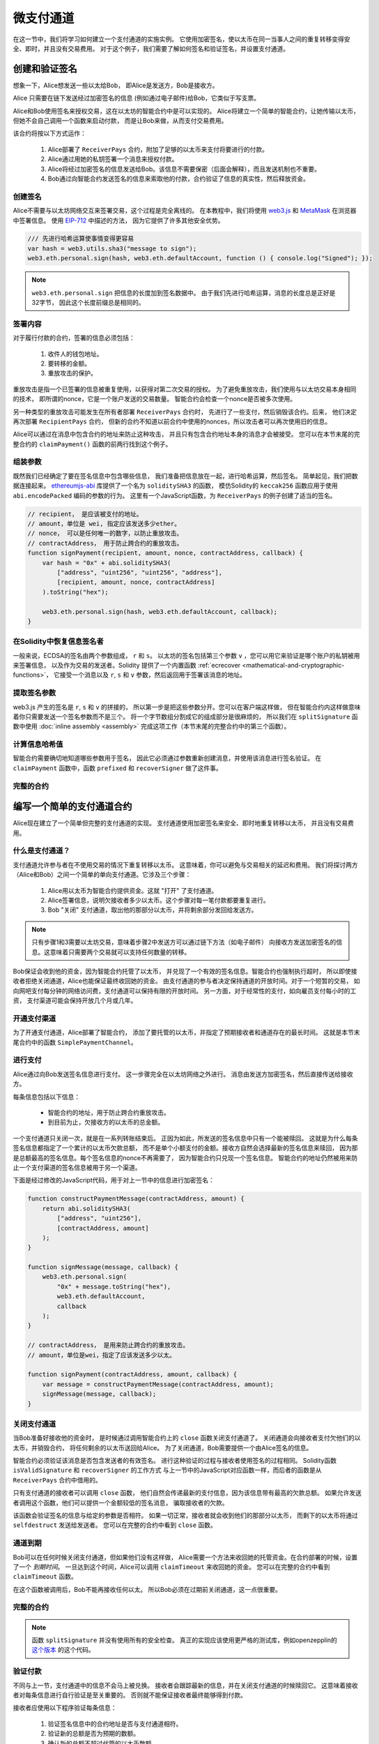 **********
微支付通道
**********

在这一节中，我们将学习如何建立一个支付通道的实施实例。
它使用加密签名，使以太币在同一当事人之间的重复转移变得安全、即时，并且没有交易费用。
对于这个例子，我们需要了解如何签名和验证签名，并设置支付通道。

创建和验证签名
==============

想象一下，Alice想发送一些以太给Bob，
即Alice是发送方，Bob是接收方。

Alice 只需要在链下发送经过加密签名的信息
(例如通过电子邮件)给Bob，它类似于写支票。

Alice和Bob使用签名来授权交易，这在以太坊的智能合约中是可以实现的。
Alice将建立一个简单的智能合约，让她传输以太币，但她不会自己调用一个函数来启动付款，
而是让Bob来做，从而支付交易费用。

该合约将按以下方式运作：

    1. Alice部署了 ``ReceiverPays`` 合约，附加了足够的以太币来支付将要进行的付款。
    2. Alice通过用她的私钥签署一个消息来授权付款。
    3. Alice将经过加密签名的信息发送给Bob。该信息不需要保密（后面会解释），而且发送机制也不重要。
    4. Bob通过向智能合约发送签名的信息来索取他的付款，合约验证了信息的真实性，然后释放资金。

创建签名
--------

Alice不需要与以太坊网络交互来签署交易，这个过程是完全离线的。
在本教程中，我们将使用 `web3.js <https://github.com/web3/web3.js>`_ 和
`MetaMask <https://metamask.io>`_ 在浏览器中签署信息。
使用 `EIP-712 <https://github.com/ethereum/EIPs/pull/712>`_ 中描述的方法，
因为它提供了许多其他安全优势。

.. code-block:: javascript

    /// 先进行哈希运算使事情变得更容易
    var hash = web3.utils.sha3("message to sign");
    web3.eth.personal.sign(hash, web3.eth.defaultAccount, function () { console.log("Signed"); });

.. note::
  ``web3.eth.personal.sign`` 把信息的长度加到签名数据中。
  由于我们先进行哈希运算，消息的长度总是正好是32字节，
  因此这个长度前缀总是相同的。

签署内容
------------

对于履行付款的合约，签署的信息必须包括：

    1. 收件人的钱包地址。
    2. 要转移的金额。
    3. 重放攻击的保护。

重放攻击是指一个已签署的信息被重复使用，以获得对第二次交易的授权。
为了避免重放攻击，我们使用与以太坊交易本身相同的技术，
即所谓的nonce，它是一个账户发送的交易数量。
智能合约会检查一个nonce是否被多次使用。

另一种类型的重放攻击可能发生在所有者部署 ``ReceiverPays`` 合约时，
先进行了一些支付，然后销毁该合约。后来，
他们决定再次部署 ``RecipientPays`` 合约，
但新的合约不知道以前合约中使用的nonces，所以攻击者可以再次使用旧的信息。

Alice可以通过在消息中包含合约的地址来防止这种攻击，
并且只有包含合约地址本身的消息才会被接受。
您可以在本节末尾的完整合约的 ``claimPayment()`` 函数的前两行找到这个例子。

组装参数
---------

既然我们已经确定了要在签名信息中包含哪些信息，
我们准备把信息放在一起，进行哈希运算，然后签名。
简单起见，我们把数据连接起来。
`ethereumjs-abi <https://github.com/ethereumjs/ethereumjs-abi>`_ 库提供了一个名为 ``soliditySHA3`` 的函数，
模仿Solidity的 ``keccak256`` 函数应用于使用 ``abi.encodePacked`` 编码的参数的行为。
这里有一个JavaScript函数，为 ``ReceiverPays`` 的例子创建了适当的签名。

.. code-block:: javascript

    // recipient， 是应该被支付的地址。
    // amount，单位是 wei, 指定应该发送多少ether。
    // nonce， 可以是任何唯一的数字，以防止重放攻击。
    // contractAddress， 用于防止跨合约的重放攻击。
    function signPayment(recipient, amount, nonce, contractAddress, callback) {
        var hash = "0x" + abi.soliditySHA3(
            ["address", "uint256", "uint256", "address"],
            [recipient, amount, nonce, contractAddress]
        ).toString("hex");

        web3.eth.personal.sign(hash, web3.eth.defaultAccount, callback);
    }

在Solidity中恢复信息签名者
--------------------------

一般来说，ECDSA的签名由两个参数组成， ``r`` 和 ``s``。
以太坊的签名包括第三个参数 ``v`` ，您可以用它来验证是哪个账户的私钥被用来签署信息，
以及作为交易的发送者。Solidity 提供了一个内置函数
:ref:`ecrecover <mathematical-and-cryptographic-functions>`，
它接受一个消息以及 ``r``, ``s`` 和 ``v`` 参数，然后返回用于签署该消息的地址。

提取签名参数
------------

web3.js 产生的签名是 ``r``, ``s`` 和 ``v`` 的拼接的，
所以第一步是把这些参数分开。您可以在客户端这样做，
但在智能合约内这样做意味着你只需要发送一个签名参数而不是三个。
将一个字节数组分割成它的组成部分是很麻烦的，
所以我们在 ``splitSignature`` 函数中使用
:doc:`inline assembly <assembly>` 完成这项工作（本节末尾的完整合约中的第三个函数）。


计算信息哈希值
--------------

智能合约需要确切地知道哪些参数用于签名，
因此它必须通过参数重新创建消息，并使用该消息进行签名验证。
在 ``claimPayment`` 函数中，函数 ``prefixed`` 和 ``recoverSigner`` 做了这件事。


完整的合约
----------

.. code-block:: solidity
    :force:

    // SPDX-License-Identifier: GPL-3.0
    pragma solidity >=0.7.0 <0.9.0;
    // 这将报告一个由于废弃的 selfdestruct 而产生的警告
    contract ReceiverPays {
        address owner = msg.sender;

        mapping(uint256 => bool) usedNonces;

        constructor() payable {}

        function claimPayment(uint256 amount, uint256 nonce, bytes memory signature) external {
            require(!usedNonces[nonce]);
            usedNonces[nonce] = true;

            // 这将重新创建在客户端上签名的信息。
            bytes32 message = prefixed(keccak256(abi.encodePacked(msg.sender, amount, nonce, this)));

            require(recoverSigner(message, signature) == owner);

            payable(msg.sender).transfer(amount);
        }

        /// 销毁合约并收回剩余的资金。
        function shutdown() external {
            require(msg.sender == owner);
            selfdestruct(payable(msg.sender));
        }

        /// 签名方法。
        function splitSignature(bytes memory sig)
            internal
            pure
            returns (uint8 v, bytes32 r, bytes32 s)
        {
            require(sig.length == 65);

            assembly {
                // 前32个字节，在长度前缀之后。
                r := mload(add(sig, 32))
                // 第二个32字节。
                s := mload(add(sig, 64))
                // 最后一个字节（下一个32字节的第一个字节）。
                v := byte(0, mload(add(sig, 96)))
            }

            return (v, r, s);
        }

        function recoverSigner(bytes32 message, bytes memory sig)
            internal
            pure
            returns (address)
        {
            (uint8 v, bytes32 r, bytes32 s) = splitSignature(sig);

            return ecrecover(message, v, r, s);
        }

        /// 构建一个前缀哈希值，以模仿 eth_sign 的行为。
        function prefixed(bytes32 hash) internal pure returns (bytes32) {
            return keccak256(abi.encodePacked("\x19Ethereum Signed Message:\n32", hash));
        }
    }


编写一个简单的支付通道合约
============================

Alice现在建立了一个简单但完整的支付通道的实现。
支付通道使用加密签名来安全、即时地重复转移以太币，
并且没有交易费用。

什么是支付通道？
----------------

支付通道允许参与者在不使用交易的情况下重复转移以太币。
这意味着，你可以避免与交易相关的延迟和费用。
我们将探讨两方（Alice和Bob）之间一个简单的单向支付通道。它涉及三个步骤：

    1. Alice用以太币为智能合约提供资金。这就 "打开" 了支付通道。
    2. Alice签署信息，说明欠接收者多少以太币。这个步骤对每一笔付款都要重复进行。
    3. Bob "关闭" 支付通道，取出他的那部分以太币，并将剩余部分发回给发送方。

.. note::
  只有步骤1和3需要以太坊交易，意味着步骤2中发送方可以通过链下方法（如电子邮件）
  向接收方发送加密签名的信息。这意味着只需要两个交易就可以支持任何数量的转移。

Bob保证会收到他的资金，因为智能合约托管了以太币，
并兑现了一个有效的签名信息。智能合约也强制执行超时，
所以即使接收者拒绝关闭通道，Alice也能保证最终收回她的资金。
由支付通道的参与者决定保持通道的开放时间。对于一个短暂的交易，
如向网吧支付每分钟的网络访问费，支付通道可以保持有限的开放时间。
另一方面，对于经常性的支付，如向雇员支付每小时的工资，
支付渠道可能会保持开放几个月或几年。

开通支付渠道
------------

为了开通支付通道，Alice部署了智能合约，
添加了要托管的以太币，并指定了预期接收者和通道存在的最长时间。
这就是本节末尾合约中的函数 ``SimplePaymentChannel``。

进行支付
---------------

Alice通过向Bob发送签名信息进行支付。
这一步骤完全在以太坊网络之外进行。
消息由发送方加密签名，然后直接传送给接收方。

每条信息包括以下信息：

    * 智能合约的地址，用于防止跨合约重放攻击。
    * 到目前为止，欠接收方的以太币的总金额。

一个支付通道只关闭一次，就是在一系列转账结束后。
正因为如此，所发送的签名信息中只有一个能被赎回。
这就是为什么每条签名信息都指定了一个累计的以太币欠款总额，
而不是单个小额支付的金额。接收方自然会选择最新的签名信息来赎回，
因为那是总额最高的签名信息。每个签名信息的nonce不再需要了，
因为智能合约只兑现一个签名信息。
智能合约的地址仍然被用来防止一个支付渠道的签名信息被用于另一个渠道。

下面是经过修改的JavaScript代码，用于对上一节中的信息进行加密签名：


.. code-block:: javascript

    function constructPaymentMessage(contractAddress, amount) {
        return abi.soliditySHA3(
            ["address", "uint256"],
            [contractAddress, amount]
        );
    }

    function signMessage(message, callback) {
        web3.eth.personal.sign(
            "0x" + message.toString("hex"),
            web3.eth.defaultAccount,
            callback
        );
    }

    // contractAddress， 是用来防止跨合约的重放攻击。
    // amount，单位是wei，指定了应该发送多少以太。

    function signPayment(contractAddress, amount, callback) {
        var message = constructPaymentMessage(contractAddress, amount);
        signMessage(message, callback);
    }


关闭支付通道
------------

当Bob准备好接收他的资金时，
是时候通过调用智能合约上的 ``close`` 函数关闭支付通道了。
关闭通道会向接收者支付欠他们的以太币，并销毁合约，
将任何剩余的以太币送回给Alice。
为了关闭通道，Bob需要提供一个由Alice签名的信息。

智能合约必须验证该消息是否包含发送者的有效签名。
进行这种验证的过程与接收者使用签名的过程相同。
Solidity函数 ``isValidSignature`` 和 ``recoverSigner`` 的工作方式
与上一节中的JavaScript对应函数一样，而后者的函数是从 ``ReceiverPays`` 合约中借用的。

只有支付通道的接收者可以调用 ``close`` 函数，
他们自然会传递最新的支付信息，因为该信息带有最高的欠款总额。
如果允许发送者调用这个函数，他们可以提供一个金额较低的签名消息，
骗取接收者的欠款。

该函数会验证签名的信息与给定的参数是否相符。
如果一切正常，接收者就会收到他们的那部分以太币，
而剩下的以太币将通过 ``selfdestruct`` 发送给发送者。
您可以在完整的合约中看到 ``close`` 函数。

通道到期
--------

Bob可以在任何时候关闭支付通道，但如果他们没有这样做，
Alice需要一个方法来收回她的托管资金。在合约部署的时候，设置了一个 *到期时间*。
一旦达到这个时间，Alice可以调用 ``claimTimeout`` 来收回她的资金。
您可以在完整的合约中看到 ``claimTimeout`` 函数。

在这个函数被调用后，Bob不能再接收任何以太。
所以Bob必须在过期前关闭通道，这一点很重要。

完整的合约
-----------------

.. code-block:: solidity
    :force:

    // SPDX-License-Identifier: GPL-3.0
    pragma solidity >=0.7.0 <0.9.0;
    // 这将报告一个由于废弃的 selfdestruct 而产生的警告
    contract SimplePaymentChannel {
        address payable public sender;      // 发送付款的账户。
        address payable public recipient;   // 接收付款的账户。
        uint256 public expiration;  // 超时时间，以防接收者永不关闭支付通道。

        constructor (address payable recipientAddress, uint256 duration)
            payable
        {
            sender = payable(msg.sender);
            recipient = recipientAddress;
            expiration = block.timestamp + duration;
        }

        /// 接收者可以在任何时候通过提供发送者签名的金额来关闭通道，
        /// 接收者将获得该金额，其余部分将返回发送者。
        function close(uint256 amount, bytes memory signature) external {
            require(msg.sender == recipient);
            require(isValidSignature(amount, signature));

            recipient.transfer(amount);
            selfdestruct(sender);
        }

        /// 发送者可以在任何时候延长到期时间。
        function extend(uint256 newExpiration) external {
            require(msg.sender == sender);
            require(newExpiration > expiration);

            expiration = newExpiration;
        }

        /// 如果达到超时时间而接收者没有关闭通道，
        /// 那么以太就会被释放回给发送者。
        function claimTimeout() external {
            require(block.timestamp >= expiration);
            selfdestruct(sender);
        }

        function isValidSignature(uint256 amount, bytes memory signature)
            internal
            view
            returns (bool)
        {
            bytes32 message = prefixed(keccak256(abi.encodePacked(this, amount)));

            // 检查签名是否来自付款方。
            return recoverSigner(message, signature) == sender;
        }

        /// 下面的所有功能是取自 '创建和验证签名' 的章节。

        function splitSignature(bytes memory sig)
            internal
            pure
            returns (uint8 v, bytes32 r, bytes32 s)
        {
            require(sig.length == 65);

            assembly {
                // 前32个字节，在长度前缀之后。
                r := mload(add(sig, 32))
                // 第二个32字节。
                s := mload(add(sig, 64))
                // 最后一个字节（下一个32字节的第一个字节）。
                v := byte(0, mload(add(sig, 96)))
            }

            return (v, r, s);
        }

        function recoverSigner(bytes32 message, bytes memory sig)
            internal
            pure
            returns (address)
        {
            (uint8 v, bytes32 r, bytes32 s) = splitSignature(sig);

            return ecrecover(message, v, r, s);
        }

        /// 构建一个前缀哈希值，以模仿eth_sign的行为。
        function prefixed(bytes32 hash) internal pure returns (bytes32) {
            return keccak256(abi.encodePacked("\x19Ethereum Signed Message:\n32", hash));
        }
    }


.. note::
  函数 ``splitSignature`` 并没有使用所有的安全检查。
  真正的实现应该使用更严格的测试库，例如openzepplin的
  `这个版本 <https://github.com/OpenZeppelin/openzeppelin-contracts/blob/master/contracts/utils/cryptography/ECDSA.sol>`_
  的这个代码。

验证付款
--------

不同与上一节，支付通道中的信息不会马上被兑换。
接收者会跟踪最新的信息，并在关闭支付通道的时候赎回它。
这意味着接收者对每条信息进行自行验证是至关重要的。
否则就不能保证接收者最终能够得到付款。

接收者应使用以下程序验证每条信息：

    1. 验证签名信息中的合约地址是否与支付通道相符。
    2. 验证新的总额是否为预期的数额。
    3. 确认新的总额不超过代管的以太币数额。
    4. 验证签名是否有效，是否来自于支付通道的发送方。

我们将使用 `ethereumjs-util <https://github.com/ethereumjs/ethereumjs-util>`_
库来编写这个验证。最后一步可以用多种方式完成，我们使用JavaScript。
下面的代码借用了上面 **JavaScript代码** 中加密签名的 ``constructPaymentMessage`` 函数。

.. code-block:: javascript

    // 这模拟了eth_sign 的JSON-RPC构建前缀的方法。
    function prefixed(hash) {
        return ethereumjs.ABI.soliditySHA3(
            ["string", "bytes32"],
            ["\x19Ethereum Signed Message:\n32", hash]
        );
    }

    function recoverSigner(message, signature) {
        var split = ethereumjs.Util.fromRpcSig(signature);
        var publicKey = ethereumjs.Util.ecrecover(message, split.v, split.r, split.s);
        var signer = ethereumjs.Util.pubToAddress(publicKey).toString("hex");
        return signer;
    }

    function isValidSignature(contractAddress, amount, signature, expectedSigner) {
        var message = prefixed(constructPaymentMessage(contractAddress, amount));
        var signer = recoverSigner(message, signature);
        return signer.toLowerCase() ==
            ethereumjs.Util.stripHexPrefix(expectedSigner).toLowerCase();
    }
